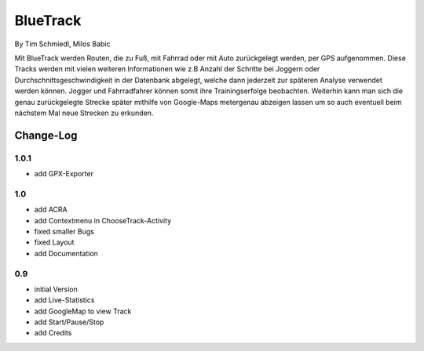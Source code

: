 ====================
BlueTrack
====================
By Tim Schmiedl, Milos Babic


Mit BlueTrack werden Routen, die zu Fuß, mit Fahrrad oder mit Auto zurückgelegt werden, per GPS aufgenommen.
Diese Tracks werden mit vielen weiteren Informationen wie z.B Anzahl der Schritte bei Joggern oder Durchschnittsgeschwindigkeit in der Datenbank abgelegt, welche dann jederzeit zur späteren Analyse verwendet werden können.
Jogger und Fahrradfahrer können somit ihre Trainingserfolge beobachten.
Weiterhin kann man sich die genau zurückgelegte Strecke später mithilfe von Google-Maps metergenau abzeigen lassen um so auch eventuell beim nächstem Mal neue Strecken zu erkunden.


Change-Log
===========
1.0.1
-----
* add GPX-Exporter


1.0
----
* add ACRA
* add Contextmenu in ChooseTrack-Activity
* fixed smaller Bugs
* fixed Layout
* add Documentation


0.9
----
* initial Version
* add Live-Statistics
* add GoogleMap to view Track
* add Start/Pause/Stop
* add Credits